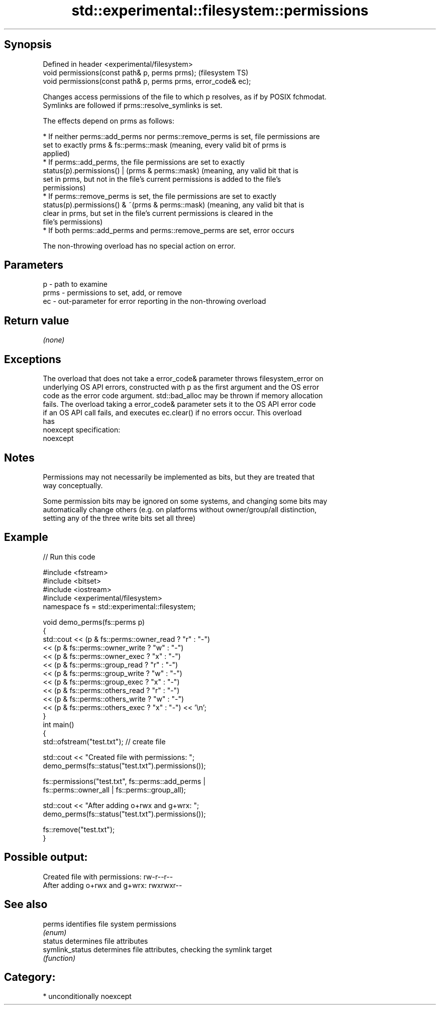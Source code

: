 .TH std::experimental::filesystem::permissions 3 "Sep  4 2015" "2.0 | http://cppreference.com" "C++ Standard Libary"
.SH Synopsis
   Defined in header <experimental/filesystem>
   void permissions(const path& p, perms prms);                  (filesystem TS)
   void permissions(const path& p, perms prms, error_code& ec);

   Changes access permissions of the file to which p resolves, as if by POSIX fchmodat.
   Symlinks are followed if prms::resolve_symlinks is set.

   The effects depend on prms as follows:

     * If neither perms::add_perms nor perms::remove_perms is set, file permissions are
       set to exactly prms & fs::perms::mask (meaning, every valid bit of prms is
       applied)
     * If perms::add_perms, the file permissions are set to exactly
       status(p).permissions() | (prms & perms::mask) (meaning, any valid bit that is
       set in prms, but not in the file's current permissions is added to the file's
       permissions)
     * If perms::remove_perms is set, the file permissions are set to exactly
       status(p).permissions() & ~(prms & perms::mask) (meaning, any valid bit that is
       clear in prms, but set in the file's current permissions is cleared in the
       file's permissions)
     * If both perms::add_perms and perms::remove_perms are set, error occurs

   The non-throwing overload has no special action on error.

.SH Parameters

   p    - path to examine
   prms - permissions to set, add, or remove
   ec   - out-parameter for error reporting in the non-throwing overload

.SH Return value

   \fI(none)\fP

.SH Exceptions

   The overload that does not take a error_code& parameter throws filesystem_error on
   underlying OS API errors, constructed with p as the first argument and the OS error
   code as the error code argument. std::bad_alloc may be thrown if memory allocation
   fails. The overload taking a error_code& parameter sets it to the OS API error code
   if an OS API call fails, and executes ec.clear() if no errors occur. This overload
   has
   noexcept specification:
   noexcept

.SH Notes

   Permissions may not necessarily be implemented as bits, but they are treated that
   way conceptually.

   Some permission bits may be ignored on some systems, and changing some bits may
   automatically change others (e.g. on platforms without owner/group/all distinction,
   setting any of the three write bits set all three)

.SH Example

   
// Run this code

 #include <fstream>
 #include <bitset>
 #include <iostream>
 #include <experimental/filesystem>
 namespace fs = std::experimental::filesystem;

 void demo_perms(fs::perms p)
 {
     std::cout << (p & fs::perms::owner_read ? "r" : "-")
               << (p & fs::perms::owner_write ? "w" : "-")
               << (p & fs::perms::owner_exec ? "x" : "-")
               << (p & fs::perms::group_read ? "r" : "-")
               << (p & fs::perms::group_write ? "w" : "-")
               << (p & fs::perms::group_exec ? "x" : "-")
               << (p & fs::perms::others_read ? "r" : "-")
               << (p & fs::perms::others_write ? "w" : "-")
               << (p & fs::perms::others_exec ? "x" : "-") << '\\n';
 }
 int main()
 {
     std::ofstream("test.txt"); // create file

     std::cout << "Created file with permissions: ";
     demo_perms(fs::status("test.txt").permissions());

     fs::permissions("test.txt", fs::perms::add_perms |
                                 fs::perms::owner_all | fs::perms::group_all);

     std::cout << "After adding o+rwx and g+wrx:  ";
     demo_perms(fs::status("test.txt").permissions());

     fs::remove("test.txt");
 }

.SH Possible output:

 Created file with permissions: rw-r--r--
 After adding o+rwx and g+wrx:  rwxrwxr--

.SH See also

   perms          identifies file system permissions
                  \fI(enum)\fP
   status         determines file attributes
   symlink_status determines file attributes, checking the symlink target
                  \fI(function)\fP

.SH Category:

     * unconditionally noexcept

